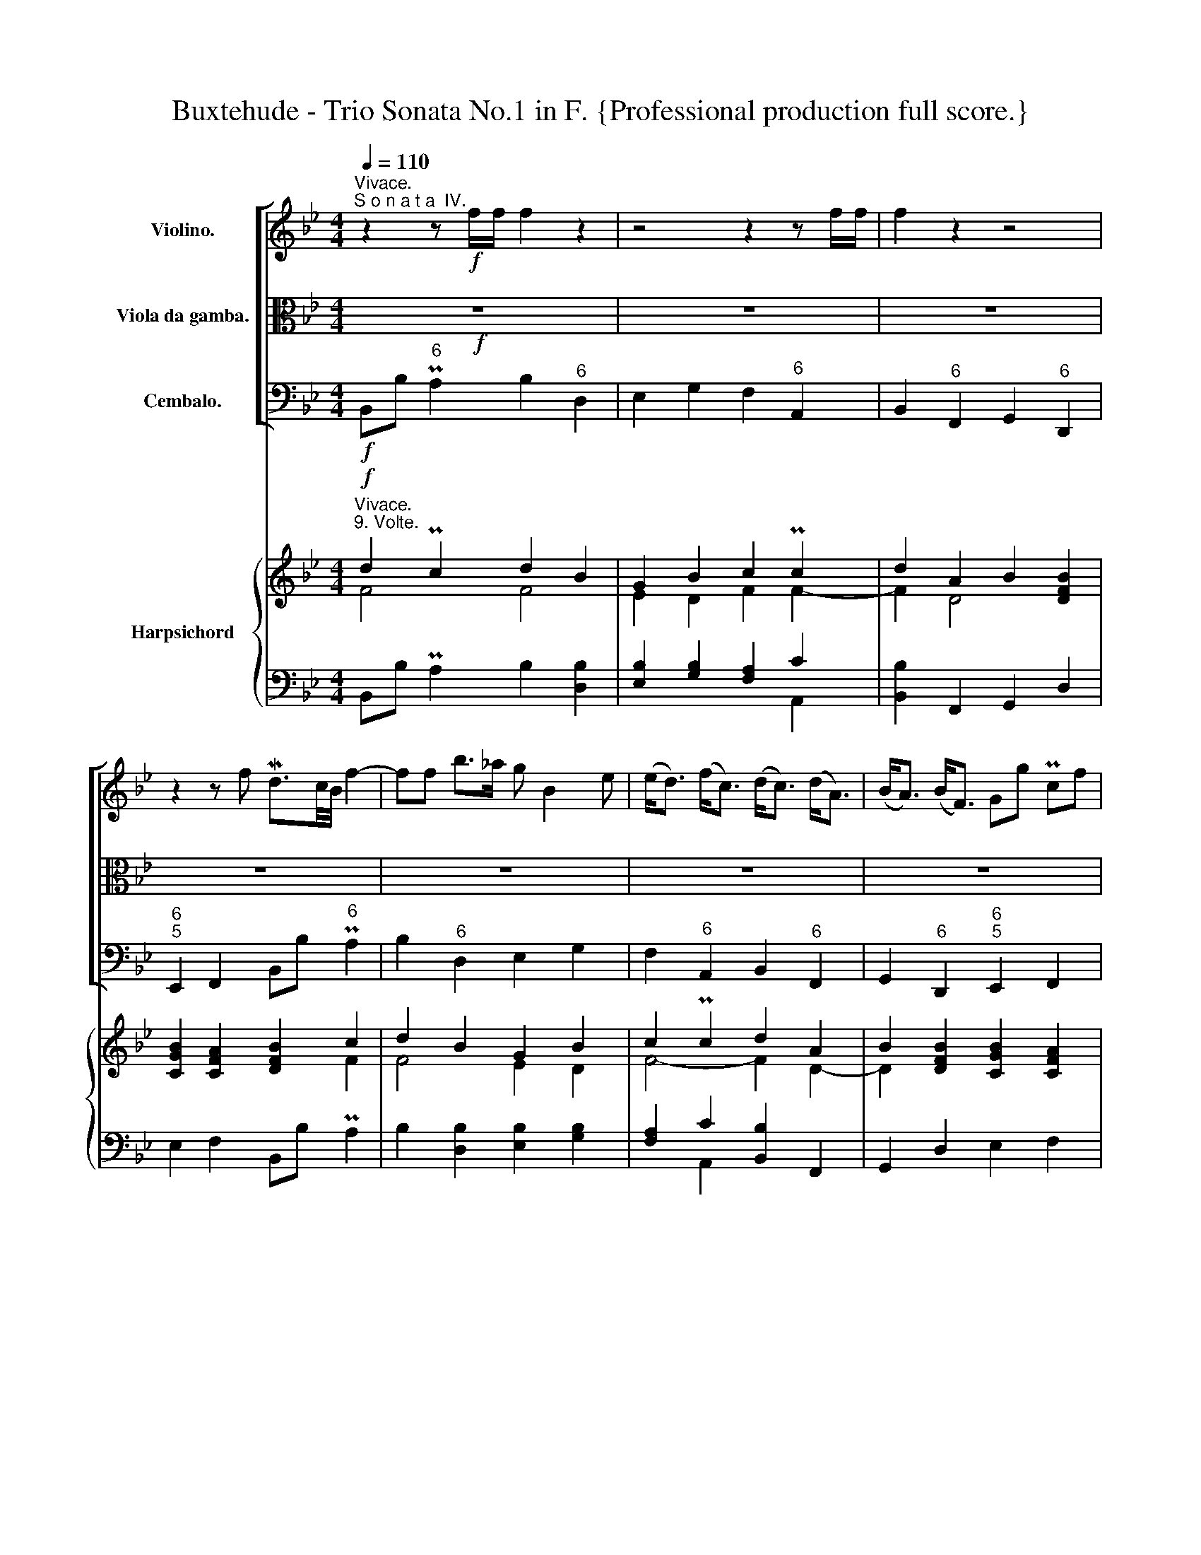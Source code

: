 X:1
T:Buxtehude - Trio Sonata No.1 in F. {Professional production full score.}
%%score [ ( 1 2 ) 3 4 ] { ( 5 6 9 ) | ( 7 8 ) }
L:1/8
Q:1/4=110
M:4/4
K:Bb
V:1 treble nm="Violino."
V:2 treble 
V:3 alto nm="Viola da gamba."
V:4 bass nm="Cembalo."
V:5 treble nm="Harpsichord"
V:6 treble 
V:9 treble 
V:7 bass 
V:8 bass 
V:1
"^Vivace.""^S o n a t a  IV." z2 z!f! f/f/ f2 z2 | z4 z2 z f/f/ | f2 z2 z4 | %3
 z2 z f Md3/2c/4B/4 f2- | ff b>_a g B2 e | (e<d) (f<c) (d<c) (d<A) | (B<A) (B<F) Gg Pcf | %7
 d3/2c/4B/4 f2 z f/f/ f2 | z g b>a ac (c/d/e) | z d/d/ d2 z d (d/e/f-) | fe/d/ cf d3/2c/4B/4 f2 | %11
 z f b2 z g d>=e | fa Mc2 z d/d/ d2 | z d/d/ d3 c/B/ MB>A | d/e/f/g/ c/d/e/f/ B/c/d/e/ f/g/_a/b/ | %15
 g/=a/b/c'/ b/a/b/c'/ A/B/c/d/ c/d/e/f/ | d/e/f/g/ A/B/c/d/ B/c/d/e/ F/G/_A/B/ | %17
 G/A/B/c/ C/D/E/F/ D/F/B,/d/ c/F/c/f/ | d/B/d/f/ F/B/d/b/ g/G/B/e/ d/B/d/b/ | %19
 a/A/c/f/ f/c/d/e/ d/F/B/d/ d/A/B/c/ | B/4F/4G/4A/4B/4c/4d/4e/4 f/b/_a/b/ g/c/d/e/ Mc>B | %21
 B2 z2 z4 | z8 | z8 | z8 | z8 | z8 | z4 z2 z f | d3/2c/4B/4 f2 z2 z/ f/b/_a/ | %29
 g2 z/ g/d/=e/ f2 z/ c/d/_e/ | d2 z/ c/f/e/ dBBB | B/B/e/e/ e/d/c/d/ B z z f | %32
 d3/2c/4B/4 f2 z/ c/G/A/ B2 | A/c/A/B/ c2 z/ B/F/G/ A>c | B/g/d/=e/ f/F/B/_A/ G/G/c/B/ BA/f/ | %35
 d3/2c/4B/4 f2 z2 z/ b/b/_a/ | g/=a/g/a/ b/c'/b/c'/ a/c/d/e/ f/g/f/e/ | %37
 d/e/d/e/ d/e/c/d/ B/c/B/c/ B/c/B/d/ | G/B/c/B/ MB>A BF z f | d3/2c/4B/4 f2- fe ee | %40
 ed Md>c cB BA | AG MG>F FE/D/ CF | D3/2C/4B,/4 F2 z2 z/ f/g/_a/ | %43
 g/B/G/A/ B/c/d/=e/ f/c/A/B/ c/d/_e/f/ | d/B/F/G/ A/B/c/d/ B/G/D/=E/ F/G/_A/B/ | %45
 Gg/f/ e/d/c/f/ d3/2c/4B/4 f2 | z8 | z2 z f/f/ f2 z2 | z8 | z2 z f d3/2c/4B/4 f2 | z f z b af z c | %51
 z d z A z B z B | z B z A BB, z f | d3/2c/4B/4 f/b/_a/b/ g z z/ c/d/=e/ | %54
 f2 z/ d/_e/f/ d2 z/ B/c/d/ | B2 z/ g/_a/b/ g/a/g/f/ e/d/c/f/ | d3/2c/4B/4 f2 z2 z b | %57
 g2 z d f2 z e | d2 z f B2 z d | GB MB>A B z z f | d3/2c/4B/4 f>F G z/ A/ B z/ G/ | %61
 A z/ B/ c z/ c/ F z/ G/ A z/ a/ | d z/ =e/ f z/ _a/ g z/ g/ c z/ f/ | %63
 d z/ d/ c z/ e/ d z/ e/ f z/ _a/ | g z/ f/ e z/ d/ f z/ A/ c z/ c/ | %65
 F z/ d/ A z/ c/ B z/ B/ F z/ B/ | G z/ e/ d>A B/B/d/B/ f z | z/ B/d/B/ f z z/ G/B/G/ d z | %68
 z/ f/a/f/ c' z z/ d/f/d/ a z | z/ B/d/B/ f z z/ e/f/g/ c>f | d3/2c/4B/4 f>f d3/2c/4B/4 f>F | %71
 G/A/G/A/ B/c/B/c/ A/B/A/B/ c/F/E/F/ | D/d/c/d/ A/f/e/f/ B/b/a/b/ f/d'/c'/d'/ | %73
 G,/C/B,/C/ A,>f d3/2c/4B/4 f2 | z2 z d/f/ c/e/c/e/ d/B/=e/B/ | %75
 A/f/A/f/ c/f/e/f/ d/f/d/f/ A/f/A/f/ | B/b/B/b/ B/b/B/b/ d/b/d/b/ d/b/c/a/ | %77
 bd/d/ cf/f/ df/f/ bF/F/ | Ge/e/ db/b/ ac/c/ fE/E/ | DB/B/ Ad/d/ Bd/d/ fF/F/ | %80
 Gg/g/ fe/e/ dd/d/ f/f/c/c/ | d2 z2 z g/g/ b/b/B/B/ | fa/a/ c'/c'/c/c/ df/f/ a/a/A/A/ | %83
 Bd/d/ f/f/F/F/ G/g/e/B/ MB>A | B2 z2 z4 | z (G/A/) (B/c/d/=e/) (f/g/a/b/) (c'/d'/e'/d'/) | %86
 (D/=E/F/G/) (A/B/c/A/) (B/c/d/e/) (f/g/_a/g/) | g2 z/ g/f/e/ d/d/d/f/ f/f/f/c/ | %88
 d/d/d/f/ b/b/b/f/ g/g/g/c/ e/e/e/B/ | d/d/d/A/ c/c/c/C/ D/D/D/d/ d/d/d/A/ | %90
 B/B/B/b/ b/b/b/f/ g/g/g/b/ d/e/c/d/ | (3Bd=e (3fc_e (3dga (3bf_a | (3gGA (3BcB (3Aab (3c'fe | %93
 (3dfb (3adc (3Bdg (3fB_A | (3GBe (3dcf (3dBd (3:2:1f3 | z8 | z8 | z8 | z2 (3z z f (3dBd (3fF_A | %99
 (3Gga (3bd=e (3fAB (3cf_e | (3dBd (3fce (3dBd (3fg_a | (3cde (3dcf (3dBd (3:2:1f3 | %102
 z2 (3z b_a (3:2:1g3 (3z d=e | (3:2:1f3 (3z ce (3:2:1d3 (3z Ac | (3Bd=e (3fg_a (3gce (3d3/2c/B | %105
 (6:4:6B/c/d/e/f/g/ (6:4:6f/g/a/b/c'/c/ (6:4:6d/f/g/a/b/d/ (6:4:6f/B/c/B/_A/B/ | %106
 (6:4:6G/e/d/e/d/c/ (6:4:6B/d/e/d/c/B/ (6:4:6A/c/A/F/c/A/ (6:4:6f/c/A/c/F/E/ | %107
 (6:4:6D/F/G/A/B/d/ (6:4:6A/c/d/e/f/A/ (6:4:6B/d/e/f/g/B/ (6:4:6f/A/B/c/d/F/ | %108
 (6:4:5Ge/d/c/B/ (6:4:6A/G/F/E/D/C/ (3:2:1B,3 (3z z f | (3dBd (6:4:6f/g/f/e/d/c/ (3:2:1B3 (3z z B | %110
 (3AFA (6:4:6c/d/c/B/A/G/ (3:2:1F3 (3z z f | %111
 (3dBd (6:4:6f/g/f/e/d/c/[Q:1/4=80] (3:2:4Bb/b/b (3B3/2c/A | B2 !breath!z2 z4 || %113
[M:4/4][Q:1/4=35]"^Lento." z4 z!mp! d/e/ dd | d4 z b^f>f | g4 z dA>A | B4 z FB>F | G4 z Gc>G | %118
 A4 z AMd>A | B>AGd e>d Mc>B | ABcB/A/ z D d2- | d>c d/c/B- B/A/B/c/ MB>A | (B/A/G) e3 fed | %123
 g>f e>d cF f2- | f>ed>c BA BA/G/ | A2 Bc- cB[Q:1/4=30] TB>A || %126
!f!"^Allegro."[Q:1/4=100] Bf bd fe/d/ cf/e/ | Bb/a/ gc'/b/ a/b/c'/b/ a/g/f/e/ | d>d c>c' f>g _af | %129
 bB ec f4 | z BfA B_A/G/ FB/A/ | Ge/d/ cf/e/ d/e/f/e/ d/c/B/_A/ | G2 z2 e/f/g/f/ e/d/c/B/ | %133
 A/B/A/G/ F>f c>d ec | fE BG c3 c | d/e/f/e/ d/c/B/_A/ G/=A/B/c/ d/e/f/B/ | %136
 e/G/c/B/ A/G/F/E/ D/F/G/A/ B/c/d/=e/ | fF BD FE/D/ CF/E/ | DB/A/ Gc/B/ A/B/c/B/ A/G/F/E/ | %139
 DF TB3/2c/4d/4 eg T_a3/2g/4a/4 | b_a/g/ fb/a/ g/a/b/a/ g/f/e/d/ | c/_d/e/d/ c/d/B/c/ _Ac- c/F/B | %142
 =E/B/_A/G/ AG/F/ Fc fA | B_A/G/ FB/A/ G2 z2 | z4 z dgB | dc/B/ Ad/c/ =Bg/f/ ec'/b/ | %146
 _ag/f/ e>g cf e>d | cg c'=e f3 A | B_A/G/ Fd/c/ Be/d/ cf/e/ | %149
 d/f/b/a/ b/a/b/a/ b/a/b/a/ c'/b/c'/b/ | (a/c'/b/a/) (b/a/b/a/) (b/a/b/a/) (c'/b/c'/b/) | %151
 (a/A/c/F/) (f/g/f/g/) (f/g/f/g/) (f/g/f/g/) | (f/g/f/g/) (f/g/f/g/) fc/d/ Mef/e/ | d2 z2 z4 | z8 | %155
 z8 | z8 | z (g/4a/4b/) a/b/g/a/ f2 z2 | z/ c/d/A/ B/G/d/B/ fB/4c/4d/ c/d/B/c/ | A2 z2 z4 | %160
 z B/4c/4d/ c/d/B/c/ Ac/d/ ed/c/ | d2 z2 z4 | z8 | z BfA B_A/G/ FB/A/ | %164
 Ge/d/ cf/e/ d/e/f/e/ d/c/B/A/ | G z z e/d/ c/e/d/c/ dc/B/ | A/c/B/A/ B/c/d/e/ f2 B>c | %167
 d/D/G/F/ E/e/f/g/ f3 e- | e>d d>d d>c Pc3/2d/4e/4 | d2 z c- cB[Q:1/4=90] B>B | %170
[Q:1/4=80] A>A[Q:1/4=70] B>B[Q:1/4=60] B>B[Q:1/4=50] A>[Q:1/4=40]A | !fermata!B2 z2 z4 |] %172
V:2
 x8 | x8 | x8 | x8 | x8 | x8 | x8 | x8 | x8 | x8 | x8 | x8 | x8 | x8 | x8 | x8 | x8 | x8 | x8 | %19
 x8 | x8 | x8 | x8 | x8 | x8 | x8 | x8 | x8 | x8 | x8 | x8 | x8 | x8 | x8 | x8 | x8 | x8 | x8 | %38
 x8 | x8 | x8 | x8 | x8 | x8 | x8 | x8 | x8 | x8 | x8 | x8 | x8 | x8 | x8 | x8 | x8 | x8 | x8 | %57
 x8 | x8 | x8 | x8 | x8 | x8 | x8 | x8 | x8 | x8 | x8 | x8 | x8 | x8 | x8 | x8 | x8 | x8 | x8 | %76
 x8 | x8 | x8 | x8 | x8 | x8 | x8 | x8 | x8 | x8 | x8 | x8 | x8 | x8 | x8 | x8 | x8 | x8 | x8 | %95
 x8 | x8 | x8 | x8 | x8 | x8 | x8 | x8 | x8 | x8 | x8 | x8 | x8 | x8 | x8 | x8 | x8 | x8 || %113
[M:4/4] x8 | x8 | x8 | x8 | x8 | x8 | x8 | x8 | x8 | x8 | x8 | x8 | x8 || x8 | x8 | x8 | x8 | x8 | %131
 x8 | x8 | x8 | x8 | x8 | x8 | x8 | x8 | x8 | x8 | x8 | x8 | x8 | x8 | x8 | x8 | x8 | x8 | x8 | %150
 x8 | x8 | x8 | x8 | x8 | x8 | x8 | x8 | x8 | x8 | x8 | x8 | x8 | x8 | x8 | x8 | x8 | x8 | x8 | %169
 z D E2 F2 G>G | F>E D>D G>G F>E | D2 x6 |] %172
V:3
!f! z8 | z8 | z8 | z8 | z8 | z8 | z8 | z8 | z8 | z8 | z8 | z8 | z8 | z8 | z8 | z8 | z8 | %17
 z4 z2 z F/F/ | F2 z2 z4 | z2 z F/F/ F2 z2 | z4 z2 z F | D3/2C/4B,/4 F3 FB>_A | %22
 G B,2 E- (E<D) (F<C) | (D<C) (D<A,) (B,<A,) (B,<F,) | G,G CF D3/2C/4B,/4 F/C/D/E/ | %25
 D/B,/C/D/ B,/C/_A,/B,/ G,/E/D/C/ B,/C/D/=E/ | F/C/A,/B,/ C/D/E/F/ D/E/F/G/ A,/B,/C/D/ | %27
 B,/C/D/E/ F/G/_A/B/ G/=A/B/c/ MB>A | B2 z F D3/2C/4B,/4 F2 | z/ B,/G,/A,/ B,2 z/ C/A,/B,/ C2 | %30
 z/ B,/F,/G,/ A,>C B,/G,/D,/=E,/ F,/F,/B,/_A,/ | G,/G,/C/B,/ B,A,/F/ D3/2C/4B,/4 F2 | %32
 z2 z/ F/B/_A/ G2 z/ G/D/=E/ | F2 z/ C/F/E/ D2 z/ C/F/E/ | DB, B,B, B,/B,/E/E/ E/D/C/D/ | %35
 B,B,, z F D3/2C/4B,/4 F2- | FEEE ED MD>C | CB, B,A, A,G, G,F, | F,E,/D,/ C,F D3/2C/4B,/4 F2 | %39
 z2 z/ B/B/_A/ G/A/G/A/ B/c/B/c/ | A/C/D/E/ F/G/F/E/ D/E/D/E/ D/E/C/D/ | %41
 B,/C/B,/C/ B,/C/B,/D/ G,/B,/C/B,/ MB,>A, | B, z z F D3/2C/4B,/4 F2 | z8 | z8 | z4 z2 z F | %46
 D3/2C/4B,/4 F>F, G,>A, B,>C | A,>B, C>F D>D D>A, | B,>B, B,>B, B,>C A,>F | %49
 D3/2C/4B,/4 F2 z2 z/ D/B,/A,/ | G,/B,/G,/A,/ B,/C/D/=E/ F/C/A,/B,/ C/D/_E/F/ | %51
 D/B,/F,/G,/ A,/B,/C/D/ B,/G,/D,/=E,/ F,/G,/_A,/B,/ | G,G/F/ E/D/C/F/ D3/2C/4B,/4 F2 | %53
 z4 z/ B,/G,/A,/ B,2 | z/ C/A,/B,/ C2 z/ B,/F,/G,/ A,2 | z/ G,/D,/=E,/ F,2 z/ F/_E/D/ C/B,/A,/C/ | %56
 B, z z F D3/2C/4B,/4 F2 | z G B2 z A c2 | z B/F/ A2 z G/D/ F2 | E/F/D/E/ CF D3/2C/4B,/4 F2 | %60
 z2 z/ F,/B, z/ G,/ C z/ B,/ E | z/ D/ C z/ D/ E z/ E/ D z/ D/ C | %62
 z/ C/ B, z/ A,/ B, z/ C/ B, z/ B,/ A, | z/ B,/ F z/ F,/ F z/ G/ F z/ F/ B | %64
 z/ _A/ G z/ G/ B z/ =A/ c z/ C/ E | z/ D/ B, z/ C/ F,[K:bass] z/ D,/ G, z/ D/ D, | %66
 z/ E,/ G, z/ F,/ F,, z2 z/ F,/A,/F,/ | B, z z/ D,/F,/D,/ E, z z/ G,/B,/G,/ | %68
 A, z z/ A,,/C,/A,,/ B,, z z/ F,,/A,,/F,,/ | %69
 G,,/G,/B,/G,/ D/D,/F,/D,/ G,/G,/A,/B,/ F,/F,,/A,,/F,,/ | B,,2 z2 z4 | z8 | z8 | %73
[K:alto] z4 z2 z F | D3/2C/4B,/4 F[K:bass] B,/D,/ E,/G,/E,/G,/ G,,C, | %75
 F,,2 A,,/C,/A,,/C,/ B,,/D,/B,,/D,/ F,,/D,/F,,/D,/ | %76
 G,,/D,/G,,/D,/ D,,/D,/D,,/D,/ E,,/G,/F,/G,/ TF,>F,, | B,,[K:alto]B,/B,/ A,C/C/ B,D/D/ FD,/D,/ | %78
 E,G,/G,/ B,D/D/ FA,/A,/ C[K:bass]A,,/A,,/ | B,,D,/D,/ E,F,,/F,,/ G,,B,,/B,,/ D,D,,/D,,/ | %80
 E,,E,,/E,,/ F,,F,,/F,,/ B,,2 z2 | z B,/B,/ D/D/D,/D,/ E,2 z2 | %82
 z F,/F,/ A,/A,/A,,/A,,/ B,,D,/D,/ F,/F,/F,,/F,,/ | G,,B,,/B,,/ D,/D,/D,,/D,,/ E,,G,/G,/ F,/E,/F, | %84
 B,,/C,/D,/=E,/ F,/G,/A,/F,/[K:alto] D/B,/D/E/ F/G/_A/F/ | %85
 G/E/D/C/ B,/A,/B,/G,/ A,/[K:bass]D,/C,/B,,/ A,,2 | %86
 z/ B,,/A,,/G,,/ F,,2 z/ G,,/F,,/E,,/ D,,F,/E,/ | E,/G,/C,/E,/ F,,2 B,,2 z2 |[K:alto] z8 | z8 | %90
 z8 | z8 | z8 | z8 | z4 z2 (3z z F | (3DB,D (3FF,_A, (3G,GA (3BD=E | (3FA,B, (3CF_E (3DB,D (3FCE | %97
 (3DB,D (3FED (3CDE (3DCF | (3DB,D (3:2:2F2 A, (3:2:1B,3[K:bass] (3z z D, | %99
 (3:2:1E,3 (3z z G, (3:2:1F,3 (3z z A,, | (3:2:1B,,3 (3z z F,, (3:2:1G,,3 (3z z D,, | %101
 (3:2:1E,,3 (3z z F,, (3:2:1B,,3[K:alto] (3z z F | (3DB,D (3:2:2F2 D, (3E,G,A, (3B,A,G, | %103
 (3A,F,A, (3C[K:bass] A,,C, (3B,,D,=E, (3F,F,,A,, | (3G,,B,,G,, (3D,E,F, (3E,F,G, (3F,E,F, | %105
 (3:2:1B,,3 z2 z4 |[K:alto] z8 | z8 | z2 (3z z F (3DB,D (3:2:1F3 | %109
 z2 (3z z B, (3G,E,G, (18:12:6(1:1:6B,/A,/B,/C/D/=E/ | %110
 F2[K:bass] (3z z F, (3D,B,,D, (6:4:6F,/G,/F,/E,/D,/C,/ | %111
 (3B,,G,,B,, (6:4:6D,/E,/D,/C,/B,,/A,,/ (3G,,3/2F,,/E,, (3:2:4F,,F,/E,/F, | B,,2 z2 z4 || %113
[M:4/4] z!mp! ^F,,F,,F,, F,,4 | z G,,B,,D, G,>G,, A,,B,,/C,/ | z B,,D,G, B,>B,, C,D,/E,/ | %116
 z D,F,B, D>D, D,E,/F,/ | z E,G,B, C4 | z C/D/ CB,/A,/ D4- | D2 B,4 MA,>G, | ^F,G,A,G,/F,/ G,3 A, | %121
 B,A, ^F,G, G,3 ^F, | G,2[K:alto] z B, CDCB,- | B,G, MC>B, A,2 z F, | B,A,B,C DC D=E | %125
 FCDE _D2 C2 ||!f! B,2 z2 z4 | z8 | z B,FA, B,_A,/G,/ F,B,/A,/ | %129
 G,E/D/ CF/E/ D/E/F/E/ D/C/B,/_A,/ | G,>G, F,>F B,>C DB, | EE, _A,F, B,3 D, | %132
 E,/F,/G,/F,/ E,/F,/D,/E,/ C,2 z2 |[K:bass] z F,B,D, F,E,/D,/ C,F,/E,/ | %134
 D,B,/A,/ G,C/B,/ A,/B,/C/B,/ A,/G,/F,/E,/ | D,>E, F,>D, E,>E, D,>D, | C,2 F,A, B,A, G,2 | %137
 F,>D, B,,B, F,>G, A,F, | B,B,, E,C, F,3 A, | B,/C/D/C/ B,/A,/G,/F,/ E,/F,/E,/D,/ C,B,,/_A,,/ | %140
 G,,_A,, B,,2 E,,2 z G, | _A,/B,/C/B,/ A,/B,/G,/A,/ F,>E, _D,>D, | C,B,, C,2 F,,2 z2 | %143
 z4 z E,B,D, | F,E,/D,/ C,F,/E,/ D,B,, E,3/2D,/4C,/4 | B,,C, D,2 G,,>G, CE, | %146
 F,E,/D,/ C,C _A,F, G,G,, | C,2 z2 z A,DF, | G,F,/E,/ D,B,, E,C, F,F,, | B,,2 z2 z4 |[K:alto] z8 | %151
 z8 | z8 | z/ F,/B,/A,/ (B,/A,/B,/A,/) (B,/A,/B,/A,/) C/B,/C/B,/ | %154
 (A,/C/B,/A,/) (B,/C/B,/C/) (B,/C/B,/C/) (B,/C/B,/C/) | %155
 (A,/C/B,/A,/) (F/G/F/G/) (F/G/F/G/) (F/G/F/G/) | (F/G/F/G/) (F/G/F/G/) FC/D/ MEF/E/ | %157
 D2 z2 z (B,/4C/4D/) C/D/B,/C/ | A,2 z2 z4 | z C/D/ ED/C/ DG,/4A,/4B,/ A,/B,/G,/A,/ | %160
 D,(D/4E/4F/) E/F/D/E/ CA,/B,/ CB,/A,/ | B,F BD FE/D/ CF/E/ | DB/A/ Gc/B/ A/B/c/B/ A/G/F/E/ | %163
 D2 z F B,>C DB, | EC FF, B,D FD | E/F/G/F/ E/D/C/B,/ A,/C/B,/A,/ B,/C/D/=E/ | %166
 F>[K:bass]F, G,F,/E,/ D,/F,/E,/D,/ E,/F,/G,/A,/ | B,B,, z/ C,/D,/E,/ D,/D/C/D/ G,/C/C/B,/ | %168
 A,>A, B,>B, B,>B, B,>A, | B,B,, C,>C, D,>D, E,>E, | F,>F, G,>G, E,>E, F,>F, | %171
 !fermata!B,,2 z2 z4 |] %172
V:4
!f! B,,B,"^6" PA,2 B,2"^6" D,2 | E,2 G,2 F,2"^6" A,,2 | B,,2"^6" F,,2 G,,2"^6" D,,2 | %3
"^6\n5" E,,2 F,,2 B,,B,"^6" PA,2 | B,2"^6" D,2 E,2 G,2 | F,2"^6" A,,2 B,,2"^6" F,,2 | %6
 G,,2"^6" D,,2"^6\n5" E,,2 F,,2 | B,,B, PA,2 B,2 D,2 | E,2 G,2 F,2"^6" A,,2 | %9
 B,,2 F,,2 G,,2"^6" D,,2 | E,,2 F,,2 B,,B, PA,2 | B,2"^(6)" D,2 E,2 G,2 | %12
 F,2"^(6)" A,,2 B,,2 F,,2 | G,,2 D,,2 E,,2 F,,2 | B,,B, PA,2 B,2"^6" D,2 | E,2 G,2 F,2"^6" A,,2 | %16
 B,,2"^6" F,,2 G,,2"^6" D,,2 |"^6\n5" E,,2 F,,2 B,,B,"^6" PA,2 | B,2"^6" D,2 E,2 G,2 | %19
 F,2"^6" A,,2 B,,2"^6" F,,2 | G,,2"^6" D,,2"^6\n5" E,,2 F,,2 | B,,B, PA,2 B,2 D,2 | %22
 E,2 G,2 F,2"^6" A,,2 | B,,2 F,,2 G,,2"^6" D,,2 | E,,2 F,,2 B,,B, PA,2 | B,2 D,2 E,2 G,2 | %26
 F,2"^6" A,,2 B,,2 F,,2 | G,,2 D,,2 E,,2 F,,2 | B,,B, PA,2 B,2 D,2 | E,2 G,2 F,2 A,,2 | %30
 B,,2 F,,2 G,,2 D,,2 | E,,2 F,,2 B,,B, PA,2 | B,2 D,2 E,2 G,2 | F,2 A,,2 B,,2 F,,2 | %34
 G,,2 D,,2 E,,2 F,,2 | B,,B, PA,2 B,2 D,2 | E,2"^(6)" G,2 F,2 A,,2 | B,,2 F,,2 G,,2 D,,2 | %38
 E,,2 F,,2 B,,B, PA,2 | B,2 D,2 E,2"^(6)" G,2 | F,2 A,,2 B,,2 F,,2 | G,,2 D,,2 E,,2 F,,2 | %42
 B,,B, PA,2 B,2 D,2 | E,2 G,2 F,2 A,,2 | B,,2 F,,2 G,,2 D,,2 | E,,2 F,,2 B,,B, PA,2 | %46
 B,2 D,2 E,2 G,2 | F,2 A,,2 B,,2 F,,2 | G,,2 D,,2 E,,2 F,,2 | B,,B, PA,2 B,2 D,2 | %50
 E,2 G,2 F,2 A,,2 | B,,2 F,,2 G,,2 D,,2 | E,,2 F,,2 B,,B, PA,2 | B,2 D,2 E,2 G,2 | %54
 F,2 A,,2 B,,2 F,,2 | G,,2 D,,2 E,,2 F,,2 | B,,B, PA,2 B,2 D,2 | E,2 G,2 F,2 A,,2 | %58
 B,,2 F,,2 G,,2 D,,2 | E,,2 F,,2 B,,B, PA,2 | B,2 D,2 E,2"^(6)" G,2 | F,2 A,,2 B,,2 F,,2 | %62
 G,,2 D,,2 E,,2 F,,2 | B,,B, PA,2 B,2 D,2 | E,2"^(6)" G,2 F,2 A,,2 | B,,2 F,,2 G,,2 D,,2 | %66
 E,,2 F,,2 B,,B, PA,2 | B,2 D,2 E,2 G,2 | F,2 A,,2 B,,2 F,,2 | G,,2 D,,2 E,,2 F,,2 | %70
 B,,B, PA,2 B,2 D,2 | E,2 G,2 F,2 A,,2 | B,,2 F,,2 G,,2 D,,2 | E,,2 F,,2 B,,B, PA,2 | %74
 B,2 D,2 E,2 G,2 | F,2 A,,2 B,,2 F,,2 | G,,2 D,,2 E,,2 F,,2 | B,,B, PA,2 B,2 D,2 | %78
 E,2 G,2 F,2 A,,2 | B,,2 F,,2 G,,2 D,,2 | E,,2 F,,2 B,,B, PA,2 | B,2 D,2 E,2 G,2 | %82
 F,2 A,,2 B,,2 F,,2 | G,,2 D,,2 E,,2 F,,2 | B,,B, PA,2 B,2 D,2 | E,2 G,2 F,2 A,,2 | %86
 B,,2 F,,2 G,,2 D,,2 | E,,2 F,,2 B,,B, PA,2 | B,2 D,2"^(6)" E,2"^(6)" G,2 | %89
"^(6)" F,2 A,,2 B,,2 F,,2 | G,,2 D,,2 E,,2 F,,2 | B,,B, PA,2 B,2 D,2 | E,2 G,2 F,2 A,,2 | %93
 B,,2 F,,2 G,,2 D,,2 | E,,2 F,,2 B,,B, PA,2 | B,2 D,2 E,2 G,2 | F,2 A,,2 B,,2 F,,2 | %97
 G,,2 D,,2 E,,2 F,,2 | B,,B, PA,2 B,2 D,2 | E,2 G,2 F,2 A,,2 | B,,2 F,,2 G,,2 D,,2 | %101
 E,,2 F,,2 B,,B, PA,2 | B,2 D,2 E,2 G,2 | F,2 A,,2 B,,2 F,,2 | G,,2 D,,2 E,,2 F,,2 | %105
 B,,B, PA,2 B,2 D,2 | E,2 G,2 F,2 A,,2 | B,,2 F,,2 G,,2 D,,2 | E,,2 F,,2 B,,B, PA,2 | %109
 B,2 D,2 E,2 G,2 | F,2 A,,2 B,,2 F,,2 | G,,2 D,,2 E,,2 F,,2 | B,,2 z2 z4 ||[M:4/4]!mp!"^6" ^F,,8 | %114
 G,,6"^6#" A,,2 |"^6" B,,6"^6" C,2 |"^6" D,6 D,2 | E,4-"^6" E,2 =E,2 | F,4-"^6" F,2 ^F,2 | %119
 G,4"^7         6    5" C,4- |"^4#\n2" C,4"^6" B,,3"^6" C, | %121
"^6                   6   6              6    5\n#                    4   4              4    #" D,8 | %122
 G,,2 z"^6" G, A,2"^4     3" B,2 |"^5           6    5" E,4-"^6\n4" E,2"^6" D,2 | %124
"^7   6      5    4" G,4"^5               6#" G,4 | %125
"^5          6    7     6\n\n          5         8\n3          4    5     5          4" F,8 || %126
!f! B,,2 z B,,"^6" D,E, F,"^6"A,, | B,,"^7"G,,"^4" C,C,, E,,4 | B,,[K:tenor] B,F"^6"A, B,2 F,B, | %129
 G,E CF D>C B,>_A, | G,2 F,F B,3 B, | EE, _A,F, B,3"^6" D, | E,3 D, C,4 | %133
[K:bass] F,2 B,"^6"D, F,E,/D,/ C,F, | D,B,"^7" G,C"^6" A,>G, F,>E, | D,3"^6" D, E,2"^6" D,2 | %136
 C,2 F,"^6"A, B,"^6"A,"^7        6#" G,2 | F,>D, B,,B, F,>"^(6)"G,"^(6)" A,F, | %138
 B,B,, E,C,"^6?" F,3"^(6)" A, | B,>A, G,>F, E,>D, C,B,,/_A,,/ | %140
"^6" G,,_A,,"^4   3" B,,2 E,,2 z"^6" G, | _A,3"^(6)" G, F,2"^7  6" _D,2 | %142
"^7\n" C,"^7\n\n5"B,,"^6\n\n   5\n4    " C,2 F,,3 F, | G,F,/E,/"^6" D,2 E,2 B,,2- | %144
 B,,2"^6" A,,2 B,,2 E,2 |"^6" B,,C,"^4#" D,2 G,,>G, C"^6"E, | %146
 F,E,/D,/ C,C _A,F,"^6\n4" G,"^5\n"G,, | C,3 C,"^6" A,,A, DF, | %148
 G,F,/E,/"^6" D,B,, E,"^7"C,"^4" F,"^3"F,, | B,,2"^7\n5" C,2"^6\n3" D,2"^6       5\n3" E,2 | %150
 F,2 G,2"^6" D,2 =E,2 | F,2"^6" A,,2 B,,2"^4" C,2 |"^6" D,2"^9\n7" E,2"^8\n5\n4" F,2"^7\n8" F,,2 | %153
 B,,2"^7\n8" C,2"^6\n3" D,2"^6    5\n3" E,2 | F,2 G,2"^6" D,2 =E,2 | F,2"^6" A,,2 B,,2 C,2 | %156
 D,2 E,2"^4" F,2"^3" F,,2 | B,,2"^6  5" C,2 D,2"^6  5" E,2 | F,2 G,2"^6" D,2"^6  5" =E,2 | %159
 F,2"^6     5" A,,2"^5     6" B,,2"^6  5" C,2 | D,2"^6  5" E,2 F,3/2E,/4D,/4 C,F, | %161
 B,,2 z B, DC/B,/"^6" A,F, | B,"^7"G,"^4" CC, F,"^6"=E, F,D, | z G,DF, G,F,/E,/ D,G, | %164
 E,/[K:tenor]E/C FF, B,2 z"^6" D | E>D C>B,[K:bass]"^6" A,2 B,2 | F,2 G,2"^6" D,2 E,2 | %167
 B,,2 C,2 D,2"^9   8" E,2 |"^7" F,2 G,2"^7     6\n5" E,2"^5        3\n4" F,2 | %169
 B,,2"^6     5" C,2"^7     6" D,2 E,2 | F,2 G,2"^\n5" E,2 F,2 | !fermata!B,,2 z2 z4 |] %172
V:5
"^Vivace.""^9. Volte."!f! d2 Pc2 d2 B2 | G2 B2 c2 Pc2 | d2 A2 B2 [DFB]2 | [CGB]2 [CFA]2 [DFB]2 c2 | %4
 d2 B2 G2 B2 | c2 Pc2 d2 A2 | B2 [DFB]2 [CGB]2 [CFA]2 | [DFB]2 [Fc]2 d2 B2 | %8
 G2 [DB]2 [Fc]2 P[F-c]2 | d2 A2 B2 [DFB]2 | [CGB]2 [CFA]2 [DFB]2 [F-c]2 | [Fd]2 [FB]2 [EG]2 [DB]2 | %12
 [Fc]2 P[F-c]2 [Fd]2 [D-A]2 | [DB]2 [DFB]2 [CGB]2 [CFA]2 | [DFB]2 [Fc]2 [Fd]2 [FB]2 | %15
 [EG]2 [DB]2 [Fc]2 P[F-c]2 | [Fd]2 [D-A]2 [DB]2 [DFB]2 | [CGB]2 [CFA]2 [DFB]2 [F-c]2 | %18
 [Fd]2 [FB]2 [EG]2 [DB]2 | [Fc]2 P[F-c]2 [Fd]2 [D-A]2 | [DB]2 [DFB]2 [CGB]2 [CFA]2 | %21
 [DFB]2 [Fc]2 [Fd]2 [FB]2 | [EG]2 [DB]2 [Fc]2 P[F-c]2 | [Fd]2 [D-A]2 [DB]2 [DFB]2 | %24
 [CGB]2 [CFA]2 [DFB]2 [Fc]2 | [Fd]2 [FB]2 [EG]2 [DB]2 | [Fc]2 Pc2 d2 A2 | %27
 [DB]2 [DFB]2 [CGB]2 [CFA]2 | [DFB]2 [F-c]2 [Fd]2 [FB]2 | [EG]2 [DB]2 [Fc]2 P[F-c]2 | %30
 [Fd]2 [FA]2 [DB]2 [DFB]2 | [CGB]2 [CFA]2 [DFB]2 [Fc]2 | [Fd]2 [FB]2 [EG]2 [DB]2 | %33
 [Fc]2 P[F-c]2 [Fd]2 [FA]2 | [DB]2 [FB]2 [CG]2 [CF]2 | [B,DF]2 [CF-]2 [B,F]2 [FB]2 | %36
 [EG]2 [EG]2 [FA]2 P[Fc]2 | [Fd]2 [FA]2 [DB]2 [FB]2 | [CG]2 [CF-]2 [DF]2 [CF]2 | %39
 [DF]2 [FB]2 [EG]2 [EB]2 | [FA]2 MF2- F2 [D-F]2 | D2 [DFB]2 [CGB]2 [CFA]2 | %42
 [DFB]2 [Fc]2 [Fd]2 [FB]2 | [EG]2 [DB]2 [Fc]2 P[F-c]2 | [Fd]2 P[D-A]2 [DB]2 [DFB]2 | %45
 [CGB]2 [CFA]2 [DFB]2 P[F-c]2 | [Fd]2 [FB]2 [EG]2 [DB]2 | [Fc]2 PM[F-c]2 [Fd]2 P[D-A]2 | %48
 [DB]2 [DFB]2 [CGB]2 [CFA]2 | [DFB]2 [F-c]2 [Fd]2 [FB]2 | [EG]2 [DB]2 [Fc]2 P[F-c]2 | %51
 [Fd]2 P[D-A]2 [DB]2 [DFB]2 | [CGB]2 [CFA]2 [DFB]2 P[Fc]2 | [Fd]2 [FB]2 [EG]2 [DB]2 | %54
 [Fc]2 M[F-c]2 [Fd]2 P[D-A]2 | [DB]2 [DFB]2 [CGB]2 [CFA]2 | [DFB]2 [Fc]2 [Fd]2 [FB]2 | %57
 [EG]2 [DB]2 [Fc]2 P[F-c]2 | [Fd]2 P[D-A]2 [DB]2 [B,FB]2 | [B,CG]2 [A,CF]2 [B,DF]2 [CF]2 | %60
 [DF]2 [FB]2 [EG]2 [EG]2 | [FA]2 M[F-c]2 [Fd]2 P[D-A]2 | [DB]2 [DFB]2 [CGB]2 [CFA]2 | %63
 [DFB]2 [Fc]2 [Fd]2 [FB]2 | [EG]2 [EB]2 [FA]2 P[F-c]2 | [Fd]2 P[D-A]2 [DB]2 [DFB]2 | %66
 [CGB]2 [FA]2 [DFB]2 [Fc]2 | [Fd]2 [FB]2 [EG]2 [DB]2 | [Fc]2 P[F-c]2 [Fd]2 P[D-A]2 | %69
 [DB]2 [DFB]2 [CGB]2 [CFA]2 | [DFB]2 P[Fc]2 [Fd]2 [FB]2 | [EG]2 [DB]2 [Fc]2 P[F-c]2 | %72
 [Fd]2 P[FA]2 [DB]2 [DFB]2 | [CGB]2 [CFA]2 [DFB]2 [Fc]2 | [Fd]2 [FB]2 G2 [DB]2 | %75
 [Fc]2 P[F-c]2 [Fd]2 P[D-A]2 | [DB]2 [DFB]2 [CGB]2 [CFA]2 | [DFB]2 P[Fc]2 [Fd]2 [FB]2 | %78
 [EG]2 [DB]2 [Fc]2 P[F-c]2 | [Fd]2 P[D-A]2 [DB]2 [DFB]2 | [CGB]2 [CFA]2 [DFB]2 [Fc]2 | %81
 [Fd]2 [FB]2 [EG]2 [DB]2 | [Fc]2 P[F-c]2 [Fd]2 P[D-A]2 | [DB]2 [DFB]2 [CGB-]2 BA | %84
 [DFB]2 [Fc]2 [Fd]2 [FB]2 | [EG]2 [DB]2 [Fc]2 P[F-c]2 | [Fd]2 P[D-A]2 [DB]2 [DFB]2 | %87
 [CGB]2 [CFA]2 [DFB]2 [Fc]2 | [Fd]2 [FB]2 [EG]2 [DB]2 | [Fc]2 P[F-c]2 [Fd]2 P[D-A]2 | %90
 [DB]2 [DFB]2 [CGB]2 [CFA]2 | [DFB]2 [Fc]2 [Fd]2 [FB]2 | [EG]2 [DB]2 [Fc]2 P[F-c]2 | %93
 [Fd]2 P[D-A]2 [DB]2 [DFB]2 | [CGB]2 [CFA]2 [DFB]2 [Fc]2 | [Fd]2 [FB]2 [EG]2 [DB]2 | %96
 [Fc]2 P[F-c]2 [Fd]2 P[D-A]2 | [DB]2 [DFB]2 [CGB]2 [CFA]2 | [DFB]2 [Fc]2 [Fd]2 [FB]2 | %99
 [EG]2 [DB]2 [Fc]2 P[F-c]2 | [Fd]2 P[D-A]2 [DB]2 [DFB]2 | [CGB]2 [CFA]2 [DFB]2 [F-c]2 | %102
 [Fd]2 [FB]2 [EG]2 [DB]2 | [Fc]2 P[F-c]2 [Fd]2 P[FA]2 | [DB]2 [DFB]2 [CGB]2 [CFA]2 | %105
 [DFB]2 [Fc]2 [Fd]2 [FB]2 | [EG]2 [DB]2 [Fc]2 P[F-c]2 | [Fd]2 P[FA]2 [DB]2 [DFB]2 | %108
 [CGB]2 [CFA]2 [DFB]2 [Fc]2 | [Fd]2 [FB]2 [EG]2 [DB]2 | [Fc]2 P[F-c]2 [Fd]2 P[D-A]2 | %111
 [DB]2 [DFB]2 [CGB-]2 B>A | [DFB]2 z2 z4 ||[M:4/4]!mp!"^Lento." [DAd]8 | [DGB]6 [C^Fc]2 | %115
 [DGB]6 [CEA]2 | [B,FB]6 [B,FB]2 | [B,EG]4 [CGc]4 | [CFA]4 [DAd]2 [Ac]2 | [GB]4 B2 AG | %120
 [D^F]4 [DG]3 [EA] | ^F3 G [B,DG]2- [B,DG][A,F] | [B,DG]2 z [Be] e2- ed | e4 [FAc]2 [F-B]2 | B8 | %125
 A2 Bc- cB- BA ||!f!"^Allegro." [=DB]2 z [DB] B2 Ac | dB G2 PA4 | d3 c d2 cd | e2- ec [FB]2 [Fd]2 | %130
 [Be]2 [Af]2 [Bd]3 [Bd] | [Ge]2 [_Ac]2 [Fd]3 [FB] | [EG]4 [EGc]4 | A2 B2 [FA]2 [Ec][FA] | %134
 Bd BG c4 | [FB]3 [FB] [GB]2 [FB]2 | [Ec]2 Ac dc B2 | A2 BD FE FA | B2 Gc [FA]3 [Fc] | %139
 [Fc]2 [GB]2- [GB]2 [E_A]2 | Bc F2 G2 z [EB] | [Ec]3 [Be] [_Ac-]2 cB- | B_A- AG A4 | %143
 [EB][C_A] [B,-FB]2 [B,EG]2 [DB]2- | [DB]2 [Fc]2 [Fd]2 [GB]2 | dc G^F [G=B]2 c2 | _A2 c2- c2 c=B | %147
 [Gc]4 c4 | B2- Bd [GB][EB-] BA | B6 cB | A2 B4 c2 | A2 c2 d2 A2 | B6 A2 | B6 cB | A2 B6 | %155
 A2 c2 d2 e2 | f2 e2 c4 | B2 AG F2 cB | [FA]2 [DB]2 [FB]2 cB | A2 F_E DG AG | F2 cB A2 cA | %161
 [DB]2 z [DB] [FB]2 [Fc]2 | dB G2 Ac [FA]2 | z [GB] [FA]2 [DB-]2 B2 | Be c2 [Fd]2 z [FB] | %165
 B2 e2 c2 d2 | A2 B2 B4 | d2 e2 f2- fe- | e2 d2- dc c2 | [FBd]2 AG F2 G2 | %170
 [CF]2 [B,D]2 [B,EG]2 [A,CF]2 | !fermata![B,DF]2 z2 z4 |] %172
V:6
 F4 F4 | E2 D2 F2 F2- | F2 D4 x2 | x6 F2 | F4 E2 D2 | F4- F2 D2- | D2 x6 | x4 F4 | E2 x6 | %9
 F2 D4 x2 | x8 | x8 | x8 | x4 z4 | x8 | x8 | x8 | z4 x4 | x4 z4 | x8 | x4 z4 | x8 | x8 | x8 | %24
 z4 x4 | x4 z4 | x2 F4 D2- | x4 z4 | x8 | x8 | x8 | z4 x4 | x4 z4 | x8 | x2 B,2 B,2- B,A, | x8 | %36
 z4 x4 | x6 B,2 | B,2 B,PA, B,2 x2 | x4 z4 | x4 D2 x2 | [G,B,]2 x6 | x4 z4 | z4 x4 | x8 | x8 | %46
 z4 z4 | x8 | x8 | x4 z4 | z4 x4 | x8 | x8 | z4 z4 | x8 | x8 | x4 z4 | z4 x4 | x8 | x8 | x4 z4 | %61
 x8 | x8 | x4 z4 | z4 x4 | x8 | x2 DC x4 | z4 z4 | x8 | x8 | x4 z4 | z4 x4 | x8 | x8 | z4 G2 x2 | %75
 x8 | x8 | x8 | z4 x4 | x8 | x8 | x8 | x8 | x6 [CF]2 | x8 | x8 | x8 | x8 | x8 | x8 | x8 | x8 | x8 | %93
 x8 | x8 | x8 | x8 | x8 | x8 | x8 | x8 | x8 | x8 | x8 | x8 | x8 | x8 | x8 | x8 | x8 | x8 | %111
 x6 [CF]2 | x8 ||[M:4/4] x8 | x8 | x8 | x8 | x8 | x8 | x4 [EG]2 [CE]2 | x8 | D4 x4 | x4 c2 F2 | %123
 G4 x4 | FEDC B,2 D=E | F8 || x4 FG F2 | F2- F=E F4 | F2 AF F2 _AF | BG- GA x4 | x8 | x8 | x8 | %133
 F2 DF x4 | F2- F=E F2 A2 | x8 | x2 F2 F2- F=E | F2 DD A,B, C2 | D2 E2 x4 | x8 | E2- ED E2 x2 | %141
 x6 F2 | =EF- F=E F4 | x8 | x8 | DE D2 D2 EG | F2 E2 F_A ED | =E4 FG FA | G2 F2 x2 C2 | %149
 D2 E2 F2 G2 | F2 D2 F2 G2 | F2 F6- | x2 D2 C4 | D2 E2 F2 G2 | F2 D2 F2 G2 | F4- F4- | %156
 F2 [GB-]2 F4 | D2 E2 F2 G2 | x6 G2 | F2 C2 B,D E2 | D2 G2 F2 EF | x8 | F2- F=E F[CG] CD | x6 FD | %164
 G2 A2 x4 | G4 F4 | F2 D2 F2 G2 | F6 G2 | A2 B2 BG F2 | x2 E2 F2 E2 | x8 | x8 |] %172
V:7
 B,,B, PA,2 B,2 [D,B,]2 | [E,B,]2 [G,B,]2 [F,A,]2 C2 | [B,,B,]2 F,,2 G,,2 D,2 | %3
 E,2 F,2 B,,B, PA,2 | B,2 [D,B,]2 [E,B,]2 [G,B,]2 | [F,A,]2 C2 [B,,B,]2 F,,2 | G,,2 D,2 E,2 F,2 | %7
 B,,B, PA,2 B,2 [D,B,]2 | [E,B,]2 [G,B,]2 [F,A,]2 C2 | [B,,B,]2 F,,2 G,,2 D,2 | %10
 E,2 F,2 B,,B, PA,2 | B,2 [D,B,]2 [E,B,]2 [G,B,]2 | [F,A,]2 C2 [B,,B,]2 F,,2 | G,,2 D,2 E,2 F,2 | %14
 B,,B, PA,2 B,2 [D,B,]2 | [E,B,]2 [G,B,]2 [F,A,]2 C2 | [B,,B,]2 F,,2 G,,2 D,,2 | %17
 E,,2 F,,2 B,,B, PA,2 | B,2 [D,B,]2 [E,B,]2 [G,B,]2 | [F,A,]2 C2 [B,,B,]2 F,,2 | %20
 G,,2 D,,2 E,,2 F,,2 | B,,B, PA,2 B,2 [D,B,]2 | [E,B,]2 [G,B,]2 [F,A,]2 C2 | %23
 [B,,B,]2 F,,2 G,,2 D,,2 | E,,2 F,,2 B,,B, PA,2 | B,2 [D,B,]2 [E,B,]2 [G,B,]2 | %26
 [F,A,]2 C2 [B,,B,]2 F,,2 | G,,2 D,,2 E,,2 F,,2 | B,,B, PA,2 B,2 [D,B,]2 | %29
 [E,B,]2 [G,B,]2 [F,A,]2 C2 | [B,,B,]2 F,,2 G,,2 D,,2 | E,2 F,2 B,,B, PA,2 | B,2 D,2 E,2 G,2 | %33
 F,2 A,,2 B,,2 F,,2 | G,,2 D,,2 E,,2 F,,2 | B,,B, PA,2 B,2 [D,B,]2 | [E,B,]2 [G,B,]2 [F,A,]2 C2 | %37
 [B,,B,]2 F,,2 G,,2 D,,2 | E,,2 F,,2 B,,B, PA,2 | B,2 [D,B,]2 [E,B,]2 [G,B,]2 | %40
 [F,C]2 C2 [B,,B,]2 [F,,A,]2 | G,,2 D,,2 E,,2 F,,2 | B,,B, PA,2 B,2 [D,B,]2 | %43
 [E,B,]2 [G,B,]2 [F,A,]2 C2 | [B,,B,]2 F,,2 G,,2 D,,2 | E,,2 F,,2 B,,B, PA,2 | %46
 B,2 [D,B,]2 [E,B,]2 [G,B,]2 | [F,A,]2 C2 [B,,B,]2 F,,2 | G,,2 D,,2 E,,2 F,,2 | %49
 B,,B, PA,2 B,2 [D,B,]2 | [E,B,]2 [G,B,]2 [F,A,]2 C2 | [B,,B,]2 F,,2 G,,2 D,,2 | %52
 E,,2 F,,2 B,,B, PA,2 | B,2 [D,B,]2 [E,B,]2 [G,B,]2 | [F,A,]2 C2 [B,,B,]2 F,,2 | %55
 G,,2 D,,2 E,,2 F,,2 | B,,B, PA,2 B,2 [D,B,]2 | [E,B,]2 [G,B,]2 [F,A,]2 C2 | %58
 [B,,B,]2 F,,2 G,,2 D,,2 | E,,2 F,,2 B,,B, PA,2 | B,2 [D,B,]2 [E,B,]2 [G,B,]2 | %61
 [F,A,]2 C2 [B,,B,]2 F,,2 | G,,2 D,,2 E,,2 F,,2 | B,,B, PA,2 B,2 [D,B,]2 | %64
 [E,B,]2 [G,B,]2 [F,C]2 C2 | [B,,B,]2 F,,2 G,,2 D,,2 | E,,2 F,,2 B,,B, PA,2 | %67
 B,2 [D,B,]2 [E,B,]2 [G,B,]2 | [F,A,]2 C2 [B,,B,]2 F,,2 | G,,2 D,,2 E,,2 F,,2 | %70
 B,,B, PA,2 B,2 [D,B,]2 | [E,B,]2 [G,B,]2 [F,A,]2 C2 | [B,,B,]2 F,,2 G,,2 D,,2 | %73
 E,,2 F,,2 B,,B, PA,2 | B,2 [D,B,]2 [E,B,]2 [G,B,]2 | [F,A,]2 C2 [B,,B,]2 F,,2 | %76
 G,,2 D,,2 E,,2 F,,2 | B,,B, PA,2 B,2 [D,B,]2 | [E,B,]2 [G,B,]2 [F,A,]2 C2 | %79
 [B,,B,]2 F,,2 G,,2 D,,2 | E,,2 F,,2 B,,B, PA,2 | B,2 [D,B,]2 [E,B,]2 [G,B,]2 | %82
 [F,A,]2 C2 [B,,B,]2 F,,2 | G,,2 D,,2 E,,2 F,,2 | B,,B, PA,2 B,2 [D,B,]2 | %85
 [E,B,]2 [G,B,]2 [F,A,]2 C2 | [B,,B,]2 F,,2 G,,2 D,,2 | E,,2 F,,2 B,,B, PA,2 | B,2 D,2 E,2 G,2 | %89
 F,2 C2 [B,,B,]2 F,,2 | G,,2 D,,2 E,,2 F,,2 | B,,B, PA,2 B,2 [D,B,]2 | [E,B,]2 [G,B,]2 [F,A,]2 C2 | %93
 [B,,B,]2 F,,2 G,,2 D,,2 | E,,2 F,,2 B,,B, PA,2 | B,2 [D,B,]2 [E,B,]2 [G,B,]2 | %96
 [F,A,]2 C2 [B,,B,]2 F,,2 | G,,2 D,,2 E,,2 F,,2 | B,,B, PA,2 B,2 D,2 | [E,B,]2 [G,B,]2 [F,A,]2 C2 | %100
 [B,,B,]2 F,,2 G,,2 D,,2 | E,,2 F,,2 B,,B, PA,2 | B,2 [D,B,]2 [E,B,]2 [G,B,]2 | %103
 [F,A,]2 C2 [B,,B,]2 F,,2 | G,,2 D,,2 E,,2 F,,2 | B,,B, PA,2 B,2 [D,B,]2 | %106
 [E,B,]2 [G,B,]2 [F,A,]2 C2 | [B,,B,]2 F,,2 G,,2 D,,2 | E,,2 F,,2 B,,B, PA,2 | %109
 B,2 [D,B,]2 [E,B,]2 [G,B,]2 | [F,A,]2 C2 [B,,B,]2 F,,2 | G,,2 D,,2 E,,2 F,,2 | B,,2 z2 z4 || %113
[M:4/4] ^F,,8 | G,,6 A,,2 | B,,6 C,2 | D,6 D,2 | E,4- E,2 =E,2 | F,4- F,2 ^F,2 | G,4 C,4- | %120
 C,4 B,,3 C, | D,8 | G,,2 z G, A,2 B,2 | E,4- E,2 D,2 | G,4 G,4 | F,8 || B,,2 z B,, D,E, F,A,, | %127
 B,,G,, C,C,, E,,4 | B,, B,FA, B,2 F,B, | G,ECF D>C B,>_A, | G,2 F,F B,3 B, | EE, _A,F, B,3 D, | %132
 E,3 D, C,4 | F,2 B,D, F,E,/D,/ C,F, | D,B, G,C A,>G, F,>_E, | D,3 D, E,2 D,2 | C,2 F,A, B,A, G,2 | %137
 F,>D, B,,B, F,>G, A,F, | B,B,, E,C, F,3 A, | B,>A, G,>F, E,>D, C,B,,/_A,,/ | %140
 G,,_A,, B,,2 E,,2 z G, | _A,3 G, F,2 _D,2 | C,=B,, C,2 F,,3 F, | G,F,/E,/ D,2 E,2 B,,2- | %144
 B,,2 A,,2 B,,2 E,2 | B,,C, D,2 G,,>G, CE, | F,E,/D,/ C,C _A,F, G,G,, | C,3 C, A,,A, DF, | %148
 G,F,/E,/ D,B,, E,C, F,F,, | B,,2 C,2 D,2 E,2 | F,2 G,2 D,2 =E,2 | F,2 A,,2 B,,2 C,2 | %152
 D,2 E,2 F,2 F,,2 | B,,2 C,2 D,2 E,2 | F,2 G,2 D,2 =E,2 | F,2 A,,2 B,,2 C,2 | D,2 E,2 F,2 F,,2 | %157
 B,,2 C,2 D,2 E,2 | F,2 G,2 D,2 =E,2 | F,2 A,,2 B,,2 C,2 | D,2 E,2 F,3/2E,/4D,/4 C,F, | %161
 B,,2 z B, DC/B,/ A,F, | B,G, CC, F,=E, F,D, | z G,DF, G,F,/E,/ D,G, | E,/E/C FF, B,2 z D | %165
 E>D C>B, A,2 B,2 | F,2 G,2 D,2 E,2 | B,,2 C,2 D,2 E,2 | F,2 G,2 E,2 F,2 | B,,2 C,2 D,2 E,2 | %170
 F,2 G,2 E,2 F,2 | !fermata!B,,2 z2 z4 |] %172
V:8
 x8 | x6 A,,2 | x8 | x8 | x8 | x2 A,,2 x4 | x8 | x8 | x6 A,,2 | x8 | x8 | x8 | x2 A,,2 x4 | x8 | %14
 x8 | x6 A,,2 | x8 | x8 | x8 | x2 A,,2 x4 | x8 | x8 | x6 A,,2 | x8 | x8 | x8 | x2 A,,2 x4 | x8 | %28
 x8 | x6 A,,2 | x8 | x8 | x8 | x8 | x8 | x8 | x6 A,,2 | x8 | x8 | x8 | x2 A,,2 x4 | x8 | x8 | %43
 x6 A,,2 | x8 | x8 | x8 | x2 A,,2 x4 | x8 | x8 | x6 A,,2 | x8 | x8 | x8 | x2 A,,2 x4 | x8 | x8 | %57
 x6 A,,2 | x8 | x8 | x8 | x2 A,,2 x4 | x8 | x8 | x6 A,,2 | x8 | x8 | x8 | x2 A,,2 x4 | x8 | x8 | %71
 x6 A,,2 | x8 | x8 | x8 | x2 A,,2 x4 | x8 | x8 | x6 A,,2 | x8 | x8 | x8 | x2 A,,2 x4 | x4 z4 | x8 | %85
 x6 A,,2 | x8 | x8 | x8 | x2 A,,2 x4 | x8 | x8 | x6 A,,2 | x8 | x8 | x8 | x2 A,,2 x4 | x8 | x8 | %99
 x6 A,,2 | x2 C2 B,2 x2 | x8 | x8 | x2 A,,2 x4 | x8 | x8 | x6 A,,2 | x8 | x8 | x8 | x2 A,,2 x4 | %111
 x8 | x8 ||[M:4/4] x8 | x8 | x8 | x8 | x8 | x8 | D4 x4 | A,4 G,3 C | B,4 x4 | x8 | x8 | x8 | x8 || %126
 x8 | x8 | x8 | x8 | x8 | x8 | x8 | x8 | x8 | x8 | x8 | x8 | x8 | x8 | x8 | x8 | x8 | x8 | x8 | %145
 x8 | x8 | x8 | x8 | x8 | x8 | x8 | x8 | x8 | x8 | x8 | x8 | x8 | x8 | x8 | x8 | x8 | x8 | x8 | %164
 x8 | x8 | x8 | x8 | x8 | x2 C2- CB, B,2 | A,2 G,2 x4 | x8 |] %172
V:9
 x8 | x8 | x8 | x8 | x8 | x8 | x8 | x8 | x8 | x8 | x8 | x8 | x8 | x8 | x8 | x8 | x8 | x8 | x8 | %19
 x8 | x8 | x8 | x8 | x8 | x8 | x8 | x8 | x8 | x8 | x8 | x8 | x8 | x8 | x8 | x8 | x8 | x8 | x8 | %38
 x8 | x8 | x8 | x8 | x8 | x8 | x8 | x8 | x8 | x8 | x8 | x8 | x8 | x8 | x8 | x8 | x8 | x8 | x8 | %57
 x8 | x8 | x8 | x8 | x8 | x8 | x8 | x8 | x8 | x8 | x8 | x8 | x8 | x8 | x8 | x8 | x8 | x8 | x8 | %76
 x8 | x8 | x8 | x8 | x8 | x8 | x8 | x8 | x8 | x8 | x8 | x8 | x8 | x8 | x8 | x8 | x8 | x8 | x8 | %95
 x8 | x8 | x8 | x8 | x8 | x8 | x8 | x8 | x8 | x8 | x8 | x8 | x8 | x8 | x8 | x8 | x8 | x8 || %113
[M:4/4] x8 | x8 | x8 | x8 | x8 | x8 | x8 | x8 | x8 | x8 | B2 cB x4 | x8 | F2 D_E _D2 C2 || x8 | %127
 x8 | x8 | x8 | x8 | x8 | x8 | x8 | x8 | x8 | x8 | x8 | x8 | x8 | x8 | x8 | x8 | x8 | x8 | %145
 G2 A2 x4 | x6 G2 | x8 | x8 | x8 | x8 | x8 | F4- F4 | x8 | x8 | x8 | x4 B2 A2 | x8 | x8 | x8 | x8 | %161
 x8 | x8 | x8 | x8 | x8 | x8 | x8 | x4 B2- BA | x8 | x8 | x8 |] %172

